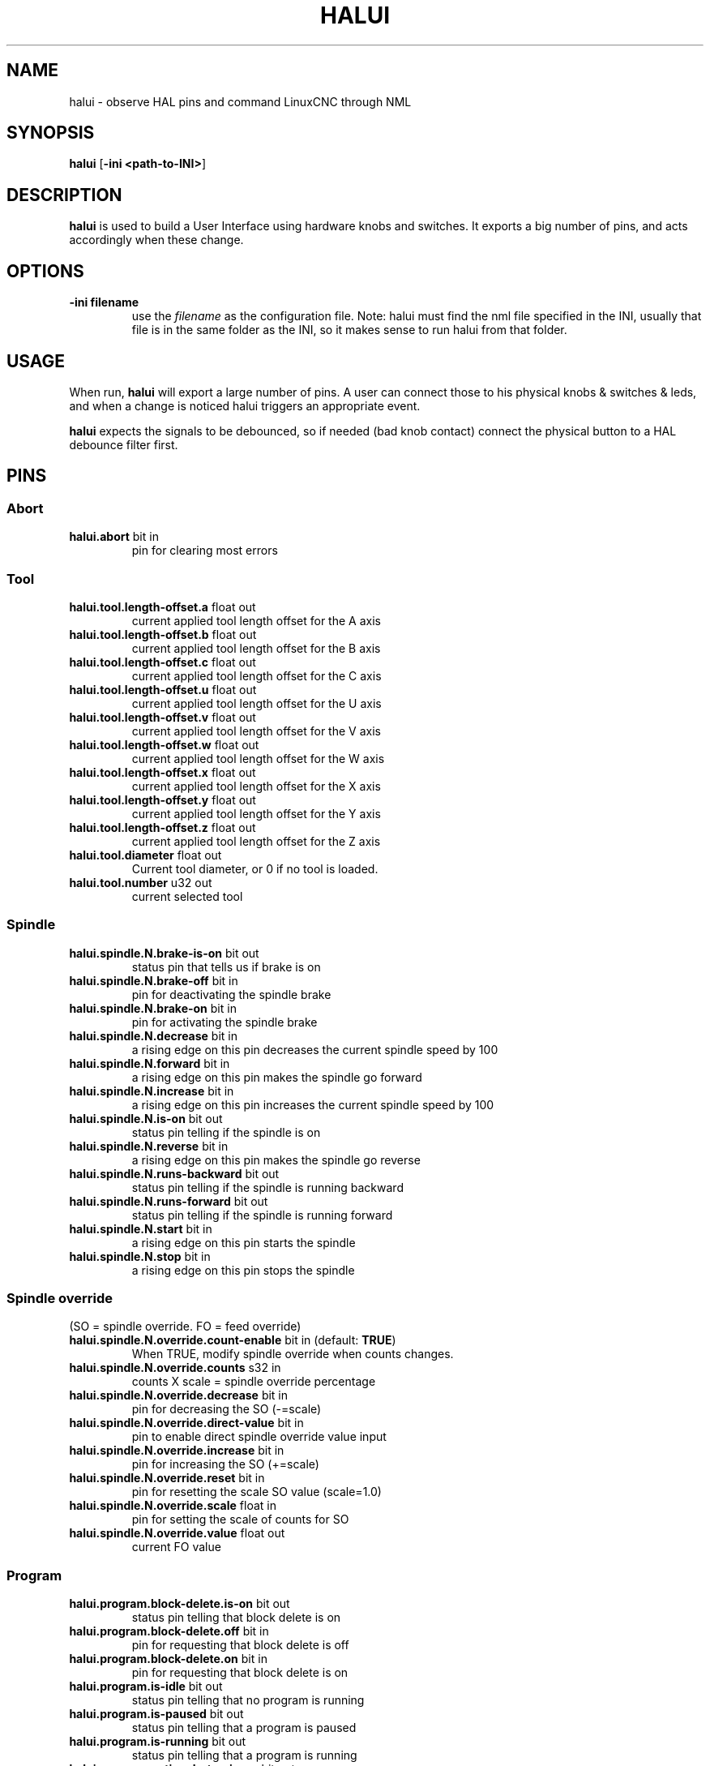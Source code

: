 .\" Copyright (c) 2006 Alex Joni
.\"                (alex_joni AT users DOT sourceforge DOT net)
.\"
.\" This is free documentation; you can redistribute it and/or
.\" modify it under the terms of the GNU General Public License as
.\" published by the Free Software Foundation; either version 2 of
.\" the License, or (at your option) any later version.
.\"
.\" The GNU General Public License's references to "object code"
.\" and "executables" are to be interpreted as the output of any
.\" document formatting or typesetting system, including
.\" intermediate and printed output.
.\"
.\" This manual is distributed in the hope that it will be useful,
.\" but WITHOUT ANY WARRANTY; without even the implied warranty of
.\" MERCHANTABILITY or FITNESS FOR A PARTICULAR PURPOSE.  See the
.\" GNU General Public License for more details.
.\"
.\" You should have received a copy of the GNU General Public
.\" License along with this manual; if not, write to the Free
.\" Software Foundation, Inc., 51 Franklin Street, Fifth Floor, Boston, MA 02110-1301,
.\" USA.
.\"
.\"
.\"
.TH HALUI "1"  "2006-07-22" "LinuxCNC Documentation" "HAL User Interface"
.SH NAME
halui \- observe HAL pins and command LinuxCNC through NML
.SH SYNOPSIS
.B halui
[\fB\-ini <path-to-INI>\fR]
.SH DESCRIPTION
\fBhalui\fR is used to build a User Interface using hardware knobs
and switches. It exports a big number of pins, and acts accordingly 
when these change.
.SH OPTIONS
.TP
\fB\-ini filename\fR
use the \fIfilename\fR as the configuration file. Note: halui must find the 
nml file specified in the INI, usually that file is in the same 
folder as the INI, so it makes sense to run halui from that folder.
.SH USAGE
When run, \fBhalui\fR will export a large number of pins. A user can connect
those to his physical knobs & switches & leds, and when a change is noticed
halui triggers an appropriate event.

\fBhalui\fR expects the signals to be debounced, so if needed (bad knob contact) connect the physical button to a HAL debounce filter first.

.SH PINS

.SS Abort
.TP 
.B halui.abort\fR bit in \fR
pin for clearing most errors

.SS Tool
.TP
.B halui.tool.length\-offset.a\fR float out \fR
current applied tool length offset for the A axis
.TP
.B halui.tool.length\-offset.b\fR float out \fR
current applied tool length offset for the B axis
.TP
.B halui.tool.length\-offset.c\fR float out \fR
current applied tool length offset for the C axis
.TP
.B halui.tool.length\-offset.u\fR float out \fR
current applied tool length offset for the U axis
.TP
.B halui.tool.length\-offset.v\fR float out \fR
current applied tool length offset for the V axis
.TP
.B halui.tool.length\-offset.w\fR float out \fR
current applied tool length offset for the W axis
.TP
.B halui.tool.length\-offset.x\fR float out \fR
current applied tool length offset for the X axis
.TP
.B halui.tool.length\-offset.y\fR float out \fR
current applied tool length offset for the Y axis
.TP
.B halui.tool.length\-offset.z\fR float out \fR
current applied tool length offset for the Z axis
.TP
.B halui.tool.diameter\fR float out \fR
Current tool diameter, or 0 if no tool is loaded.
.TP
.B halui.tool.number\fR u32 out \fR
current selected tool

.SS Spindle
.TP
.B halui.spindle.N.brake\-is\-on\fR bit out \fR
status pin that tells us if brake is on
.TP
.B halui.spindle.N.brake\-off\fR bit in \fR
pin for deactivating the spindle brake
.TP
.B halui.spindle.N.brake\-on\fR bit in \fR
pin for activating the spindle brake
.TP
.B halui.spindle.N.decrease\fR bit in \fR
a rising edge on this pin decreases the current spindle speed by 100
.TP
.B halui.spindle.N.forward\fR bit in \fR
a rising edge on this pin makes the spindle go forward
.TP
.B halui.spindle.N.increase\fR bit in \fR
a rising edge on this pin increases the current spindle speed by 100
.TP
.B halui.spindle.N.is\-on\fR bit out \fR
status pin telling if the spindle is on
.TP
.B halui.spindle.N.reverse\fR bit in \fR
a rising edge on this pin makes the spindle go reverse
.TP
.B halui.spindle.N.runs\-backward\fR bit out \fR
status pin telling if the spindle is running backward
.TP
.B halui.spindle.N.runs\-forward\fR bit out \fR
status pin telling if the spindle is running forward
.TP
.B halui.spindle.N.start\fR bit in \fR
a rising edge on this pin starts the spindle
.TP
.B halui.spindle.N.stop\fR bit in \fR
a rising edge on this pin stops the spindle

.SS Spindle override
.TP
(SO = spindle override. FO = feed override)
.TP
.B halui.spindle.N.override.count\-enable\fR bit in \fR (default: \fBTRUE\fR)
When TRUE, modify spindle override when counts changes.
.TP
.B halui.spindle.N.override.counts\fR s32 in \fR
counts X scale = spindle override percentage
.TP
.B halui.spindle.N.override.decrease\fR bit in \fR
pin for decreasing the SO (\-=scale)
.TP
.B halui.spindle.N.override.direct\-value\fR bit in \fR
pin to enable direct spindle override value input
.TP
.B halui.spindle.N.override.increase\fR bit in \fR
pin for increasing the SO (+=scale)
.TP
.B halui.spindle.N.override.reset\fR bit in \fR
pin for resetting the scale SO value (scale=1.0)
.TP
.B halui.spindle.N.override.scale\fR float in \fR
pin for setting the scale of counts for SO
.TP
.B halui.spindle.N.override.value\fR float out \fR
current FO value

.SS Program
.TP
.B halui.program.block\-delete.is\-on\fR bit out \fR
status pin telling that block delete is on
.TP
.B halui.program.block\-delete.off\fR bit in \fR
pin for requesting that block delete is off
.TP
.B halui.program.block\-delete.on\fR bit in \fR
pin for requesting that block delete is on
.TP
.B halui.program.is\-idle\fR bit out \fR
status pin telling that no program is running
.TP
.B halui.program.is\-paused\fR bit out \fR
status pin telling that a program is paused
.TP
.B halui.program.is\-running\fR bit out \fR
status pin telling that a program is running
.TP
.B halui.program.optional\-stop.is\-on\fR bit out \fR
status pin telling that the optional stop is on
.TP
.B halui.program.optional\-stop.off\fR bit in \fR
pin requesting that the optional stop is off
.TP
.B halui.program.optional\-stop.on\fR bit in \fR
pin requesting that the optional stop is on
.TP
.B halui.program.pause\fR bit in \fR
pin for pausing a program
.TP
.B halui.program.resume\fR bit in \fR
pin for resuming a program
.TP
.B halui.program.run\fR bit in \fR
pin for running a program
.TP
.B halui.program.step\fR bit in \fR
pin for stepping in a program
.TP
.B halui.program.stop\fR bit in \fR
pin for stopping a program 
(note: this pin does the same thing as halui.abort)

.SS Mode
.TP
.B halui.mode.auto\fR bit in \fR
pin for requesting auto mode
.TP
.B halui.mode.is\-auto\fR bit out \fR
pin for auto mode is on
.TP
.B halui.mode.is\-joint\fR bit out \fR
pin showing joint by joint jog mode is on
.TP
.B halui.mode.is\-manual\fR bit out \fR
pin for manual mode is on
.TP
.B halui.mode.is\-mdi\fR bit out \fR
pin for MDI mode is on
.TP
.B halui.mode.is\-teleop\fR bit out \fR
pin showing coordinated jog mode is on
.TP
.B halui.mode.joint\fR bit in \fR
pin for requesting joint by joint jog mode
.TP
.B halui.mode.manual\fR bit in \fR
pin for requesting manual mode
.TP
.B halui.mode.mdi\fR bit in \fR
pin for requesting MDI mode
.TP
.B halui.mode.teleop\fR bit in \fR
pin for requesting coordinated jog mode

.SS MDI \fR(optional)
.TP
.B halui.mdi\-command\-XX\fR bit in
\fBhalui\fR looks for INI variables named [HALUI]MDI_COMMAND, and
exports a pin for each command it finds.  When the pin is driven TRUE,
\fBhalui\fR runs the specified MDI command.  XX is a two digit number
starting at 00.  If no [HALUI]MDI_COMMAND variables are set in the INI
file, no halui.mdi\-command\-XX pins will be exported by halui.

.SS Mist coolant
.TP
.B halui.mist.is\-on\fR bit out \fR
pin for mist is on
.TP
.B halui.mist.off\fR bit in \fR
pin for stopping mist
.TP
.B halui.mist.on\fR bit in \fR
pin for starting mist

.SS Max\-velocity
.TP
.B halui.max\-velocity.count\-enable\fR bit in \fR (default: \fBTRUE\fR)
When True, modify max velocity when halui.max\-velocity.counts changes.
.TP
.B halui.max\-velocity.counts\fR s32 in \fR
When .count\-enable is True, halui changes the max velocity in response
to changes to this pin.  It's usually connected to an MPG encoder on
an operator's panel or jog pendant.  When .count\-enable is False, halui
ignores this pin.
.TP
.B halui.max\-velocity.direct\-value\fR bit in \fR
When this pin is True, halui commands the max velocity directly to
(.counts * .scale).  When this pin is False, halui commands the max
velocity in a relative way: change max velocity by an amount equal to
(change in .counts * .scale).
.TP
.B halui.max\-velocity.increase\fR bit in \fR
A positive edge (a False to True transition) on this pin increases the
max velocity by the value of the .scale pin.  (Note that halui always
responds to this pin, independent of the .count\-enable pin.)
.TP
.B halui.max\-velocity.decrease\fR bit in \fR
A positive edge (a False to True transition) on this pin decreases the
max velocity by the value of the .scale pin.  (Note that halui always
responds to this pin, independent of the .count\-enable pin.)
.TP
.B halui.max\-velocity.scale\fR float in \fR
This pin controls the scale of changes to the max velocity.  Each unit
change in .counts, and each positive edge on .increase and .decrease,
changes the max velocity by .scale.  The units of the .scale pin are
machine\-units per second.
.TP
.B halui.max\-velocity.value\fR float out \fR
Current value for maximum velocity, in machine\-units per second.

.SS Machine
.TP
.B halui.machine.units\-per\-mm\fR float out \fR
pin for machine units\-per\-mm (inch:1/25.4, mm:1)
according to INI file setting: [TRAJ]LINEAR_UNITS
.TP
.B halui.machine.is\-on\fR bit out \fR
pin for machine is On/Off
.TP 
.B halui.machine.off\fR bit in \fR
pin for setting machine Off
.TP 
.B halui.machine.on\fR bit in \fR
pin for setting machine On

.SS Lube
.TP
.B halui.lube.is\-on\fR bit out \fR
pin for lube is on
.TP
.B halui.lube.off\fR bit in \fR
pin for stopping lube
.TP
.B halui.lube.on\fR bit in \fR
pin for starting lube

.SS Joint \fR(\fBN\fR = joint number (0 ... num_joints\-1))
.TP
.B halui.joint.N.select\fR bit in \fR
pin for selecting joint \fIN\fR
.TP
.B halui.joint.N.is\-selected\fR bit out \fR
status pin that joint \fIN\fR is selected
.TP
.B halui.joint.N.has\-fault\fR bit out \fR
status pin telling that joint \fIN\fR has a fault
.TP
.B halui.joint.N.home\fR bit in \fR
pin for homing joint \fIN\fR
.TP
.B halui.joint.N.is\-homed\fR bit out \fR
status pin telling that joint \fIN\fR is homed
.TP
.B halui.joint.N.on\-hard\-max\-limit\fR bit out \fR
status pin telling that joint \fIN\fR is on the positive hardware limit
.TP
.B halui.joint.N.on\-hard\-min\-limit\fR bit out \fR
status pin telling that joint \fIN\fR is on the negative hardware limit
.TP
.B halui.joint.N.on\-soft\-max\-limit\fR bit out \fR
status pin telling that joint \fIN\fR is on the positive software limit
.TP
.B halui.joint.N.on\-soft\-min\-limit\fR bit out \fR
status pin telling that joint \fIN\fR is on the negative software limit
.TP
.B halui.joint.N.override\-limits\fR bit out \fR
status pin telling that joint \fIN\fR's limits are temporarily overridden
.TP
.B halui.joint.N.unhome\fR bit in \fR
pin for unhoming joint \fIN\fR
.TP
.B halui.joint.selected\fR u32 out \fR
selected joint number (0 ... num_joints\-1)
.TP
.B halui.joint.selected.has\-fault\fR bit out \fR
status pin selected joint is faulted
.TP
.B halui.joint.selected.home\fR bit in \fR
pin for homing the selected joint 
.TP
.B halui.joint.selected.is\-homed\fR bit out \fR
status pin telling that the selected joint is homed
.TP
.B halui.joint.selected.on\-hard\-max\-limit\fR bit out \fR
status pin telling that the selected joint is on the positive hardware limit
.TP
.B halui.joint.selected.on\-hard\-min\-limit\fR bit out \fR
status pin telling that the selected joint is on the negative hardware limit
.TP
.B halui.joint.selected.on\-soft\-max\-limit\fR bit out \fR
status pin telling that the selected joint is on the positive software limit
.TP
.B halui.joint.selected.on\-soft\-min\-limit\fR bit out \fR
status pin telling that the selected joint is on the negative software limit
.TP
.B halui.joint.selected.override\-limits\fR bit out \fR
status pin telling that the selected joint's limits are temporarily overridden
.TP
.B halui.joint.selected.unhome\fR bit in \fR
pin for unhoming the selected joint

.SS Joint jogging \fR(\fBN\fR = joint number (0 ... num_joints\-1))
.B halui.joint.jog\-deadband\fR float in \fR
pin for setting jog analog deadband (jog analog inputs smaller/slower than
this (in absolute value) are ignored)
.TP
.B halui.joint.jog\-speed\fR float in \fR
pin for setting jog speed for plus/minus jogging.
.TP
.B halui.joint.N.analog\fR float in \fR
pin for jogging the joint \fIN\fR using an float value (e.g. joystick).  The value, typically
set between 0.0 and \(+-1.0, is used as a jog\-speed multiplier.
.TP
.B halui.joint.N.increment\fR float in \fR
pin for setting the jog increment for joint \fIN\fR when using increment\-plus/minus
.TP
.B halui.joint.N.increment\-minus\fR bit in \fR
a rising edge will will make joint \fIN\fR jog in the negative direction by the increment amount
.TP
.B halui.joint.N.increment\-plus\fR bit in \fR
a rising edge will will make joint \fIN\fR jog in the positive direction by the increment amount
.TP
.B halui.joint.N.minus\fR bit in \fR
pin for jogging joint \fIN\fR in negative direction at the halui.joint.jog\-speed velocity
.TP
.B halui.joint.N.plus\fR bit in \fR
pin for jogging joint \fIN\fR in positive direction at the halui.joint.jog\-speed velocity
.TP
.B halui.joint.selected.increment\fR float in \fR
pin for setting the jog increment for the selected joint when using increment\-plus/minus
.TP
.B halui.joint.selected.increment\-minus\fR bit in \fR
a rising edge will will make the selected joint jog in the negative direction by the increment amount
.TP
.B halui.joint.selected.increment\-plus\fR bit in \fR
a rising edge will will make the selected joint jog in the positive direction by the increment amount
.TP
.B halui.joint.selected.minus\fR bit in \fR
pin for jogging the selected joint in negative direction at the halui.joint.jog\-speed velocity
.TP
.B halui.joint.selected.plus\fR
pin for jogging the selected joint  bit in \fRin positive direction at the halui.joint.jog\-speed velocity

.SS Axis  \fB(\fBL\fR = axis letter (xyzabcuvw)
.TP
.B halui.axis.L.select\fR bit in \fR
pin for selecting axis by letter
.TP
.B halui.axis.L.is\-selected\fR bit out \fR
status pin that axis \fIL\fR is selected
.TP
.B halui.axis.L.pos\-commanded\fR float out \fR float out \fR
Commanded axis position in machine coordinates
.TP
.B halui.axis.L.pos\-feedback\fR float out \fR float out \fR
Feedback axis position in machine coordinates
.TP
.B halui.axis.L.pos\-relative\fR float out \fR float out \fR
Commanded axis position in relative coordinates

.SS Axis Jogging \fR(\fBL\fR = axis letter (xyzabcuvw)
.TP
.B halui.axis.jog\-deadband\fR float in \fR
pin for setting jog analog deadband (jog analog inputs smaller/slower than
this (in absolute value) are ignored)
.TP
.B halui.axis.jog\-speed\fR float in \fR
pin for setting jog speed for plus/minus jogging.
.TP
.B halui.axis.L.analog\fR float in \fR
pin for jogging the axis L using an float value (e.g. joystick).  The value, typically
set between 0.0 and \(+-1.0, is used as a jog\-speed multiplier.
.TP
.B halui.axis.L.increment\fR float in \fR
pin for setting the jog increment for axis L when using increment\-plus/minus
.TP
.B halui.axis.L.increment\-minus\fR bit in \fR
a rising edge will will make axis \fIL\fR jog in the negative direction by the increment amount
.TP
.B halui.axis.L.increment\-plus\fR bit in \fR
a rising edge will will make axis \fIL\fR jog in the positive direction by the increment amount
.TP
.B halui.axis.L.minus\fR bit in \fR
pin for jogging axis \fIL\fR in negative direction at the halui.axis.jog\-speed velocity
.TP
.B halui.axis.L.plus\fR bit in \fR
pin for jogging axis \fIL\fR in positive direction at the halui.axis.jog\-speed velocity
.TP
.B halui.axis.selected\fR u32 out \fR
selected axis (by index: 0:x 1:y 2:z 3:a 4:b 5:cr 6:u 7:v 8:w)
.TP
.B halui.axis.selected.increment\fR float in \fR
pin for setting the jog increment for the selected axis when using increment\-plus/minus
.TP
.B halui.axis.selected.increment\-minus\fR bit in \fR
a rising edge will will make the selected axis jog in the negative direction by the increment amount
.TP
.B halui.axis.selected.increment\-plus\fR bit in \fR
a rising edge will will make the selected axis jog in the positive direction by the increment amount
.TP
.B halui.axis.selected.minus\fR bit in \fR
pin for jogging the selected axis in negative direction at the halui.axis.jog\-speed velocity
.TP
.B halui.axis.selected.plus\fR
pin for jogging the selected axis bit in \fRin positive direction at the halui.axis.jog\-speed velocity

.SS Flood coolant
.TP
.B halui.flood.is\-on\fR bit out \fR
pin for flood is on
.TP
.B halui.flood.off\fR bit in \fR
pin for stopping flood
.TP
.B halui.flood.on\fR bit in \fR
pin for starting flood

.SS Feed override
.TP
.B halui.feed\-override.count\-enable\fR bit in \fR (default: \fBTRUE\fR)
When TRUE, modify feed override when counts changes.
.TP
.B halui.feed\-override.counts\fR s32 in \fR
counts X scale = feed override percentage
.TP
.B halui.feed\-override.decrease\fR bit in \fR
pin for decreasing the FO (\-=scale)
.TP
.B halui.feed\-override.direct\-value\fR bit in \fR
pin to enable direct value feed override input
.TP
.B halui.feed\-override.increase\fR bit in \fR
pin for increasing the FO (+=scale)
.TP
.B halui.feed\-override.reset\fR bit in \fR
pin for resetting the FO (scale=1.0)
.TP
.B halui.feed\-override.scale\fR float in \fR
pin for setting the scale on changing the FO
.TP
.B halui.feed\-override.value\fR float out \fR
current feed override value

.SS Rapid override
.TP
.B halui.rapid\-override.count\-enable\fR bit in \fR (default: \fBTRUE\fR)
When TRUE, modify rapid override when counts changes.
.TP
.B halui.rapid\-override.counts\fR s32 in \fR
counts X scale = rapid override percentage
.TP
.B halui.rapid\-override.decrease\fR bit in \fR
pin for decreasing the rapid override (\-=scale)
.TP
.B halui.rapid\-override.direct\-value\fR bit in \fR
pin to enable direct value rapid override input
.TP
.B halui.rapid\-override.increase\fR bit in \fR
pin for increasing the rapid override (+=scale)
.TP
.B halui.rapid\-override.reset\fR bit in \fR
pin for resetting the rapid override (scale=1.0)
.TP
.B halui.rapid\-override.scale\fR float in \fR
pin for setting the scale on changing the rapid override
.TP
.B halui.rapid\-override.value\fR float out \fR
current rapid override value

.SS E-stop
.TP
.B halui.estop.activate\fR bit in \fR
pin for setting E-stop (LinuxCNC internal) On
.TP
.B halui.estop.is\-activated\fR bit out \fR
pin for displaying E-stop state (LinuxCNC internal) On/Off
.TP
.B halui.estop.reset\fR bit in \fR
pin for resetting E-stop (LinuxCNC internal) Off

.SS Home-all
.TP 
.B halui.home\-all\fR bit in \fR
pin for requesting home-all 
(only available when a valid homing sequence is specified)

.SH "SEE ALSO"

.SH BUGS
None known at this time.
.SH AUTHOR
Written by Alex Joni, as part of the LinuxCNC project. Updated by John
Thornton
.SH REPORTING BUGS
Report bugs to alex_joni AT users DOT sourceforge DOT net
.SH COPYRIGHT
Copyright \(co 2006 Alex Joni.
.br
This is free software; see the source for copying conditions.  There is NO
warranty; not even for MERCHANTABILITY or FITNESS FOR A PARTICULAR PURPOSE.

